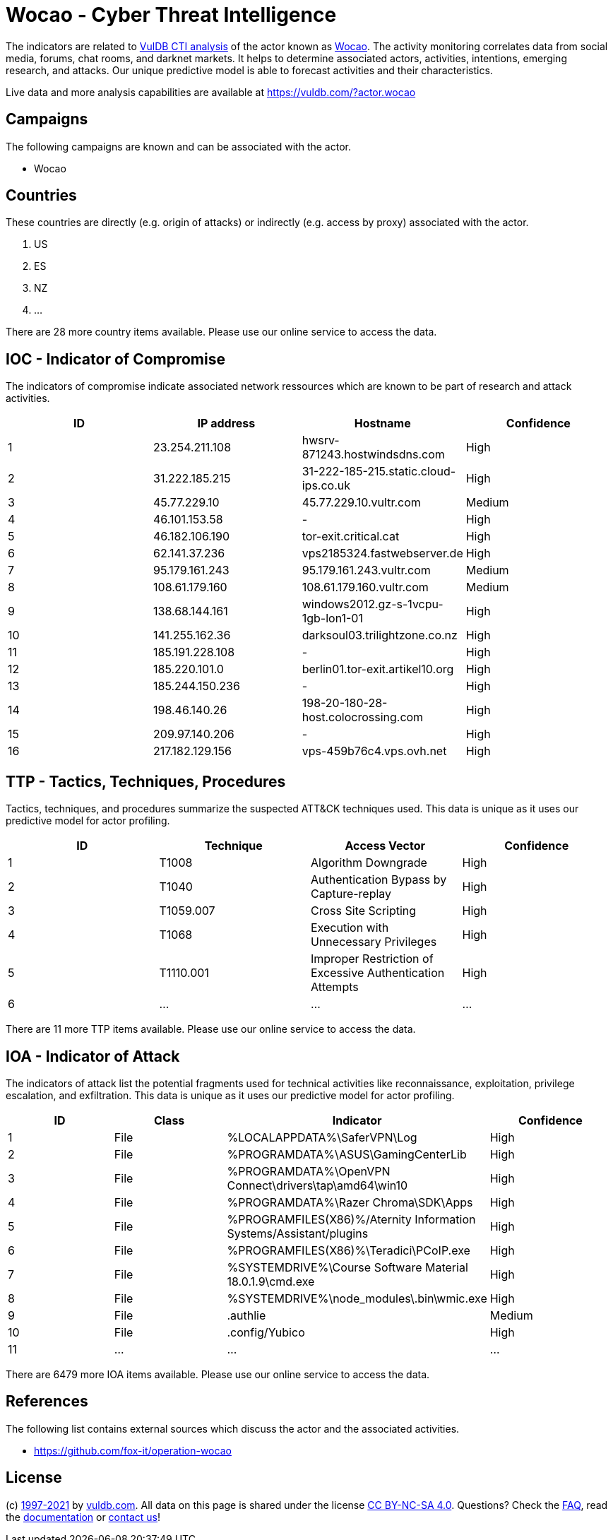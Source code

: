 = Wocao - Cyber Threat Intelligence

The indicators are related to https://vuldb.com/?doc.cti[VulDB CTI analysis] of the actor known as https://vuldb.com/?actor.wocao[Wocao]. The activity monitoring correlates data from social media, forums, chat rooms, and darknet markets. It helps to determine associated actors, activities, intentions, emerging research, and attacks. Our unique predictive model is able to forecast activities and their characteristics.

Live data and more analysis capabilities are available at https://vuldb.com/?actor.wocao

== Campaigns

The following campaigns are known and can be associated with the actor.

- Wocao

== Countries

These countries are directly (e.g. origin of attacks) or indirectly (e.g. access by proxy) associated with the actor.

. US
. ES
. NZ
. ...

There are 28 more country items available. Please use our online service to access the data.

== IOC - Indicator of Compromise

The indicators of compromise indicate associated network ressources which are known to be part of research and attack activities.

[options="header"]
|========================================
|ID|IP address|Hostname|Confidence
|1|23.254.211.108|hwsrv-871243.hostwindsdns.com|High
|2|31.222.185.215|31-222-185-215.static.cloud-ips.co.uk|High
|3|45.77.229.10|45.77.229.10.vultr.com|Medium
|4|46.101.153.58|-|High
|5|46.182.106.190|tor-exit.critical.cat|High
|6|62.141.37.236|vps2185324.fastwebserver.de|High
|7|95.179.161.243|95.179.161.243.vultr.com|Medium
|8|108.61.179.160|108.61.179.160.vultr.com|Medium
|9|138.68.144.161|windows2012.gz-s-1vcpu-1gb-lon1-01|High
|10|141.255.162.36|darksoul03.trilightzone.co.nz|High
|11|185.191.228.108|-|High
|12|185.220.101.0|berlin01.tor-exit.artikel10.org|High
|13|185.244.150.236|-|High
|14|198.46.140.26|198-20-180-28-host.colocrossing.com|High
|15|209.97.140.206|-|High
|16|217.182.129.156|vps-459b76c4.vps.ovh.net|High
|========================================

== TTP - Tactics, Techniques, Procedures

Tactics, techniques, and procedures summarize the suspected ATT&CK techniques used. This data is unique as it uses our predictive model for actor profiling.

[options="header"]
|========================================
|ID|Technique|Access Vector|Confidence
|1|T1008|Algorithm Downgrade|High
|2|T1040|Authentication Bypass by Capture-replay|High
|3|T1059.007|Cross Site Scripting|High
|4|T1068|Execution with Unnecessary Privileges|High
|5|T1110.001|Improper Restriction of Excessive Authentication Attempts|High
|6|...|...|...
|========================================

There are 11 more TTP items available. Please use our online service to access the data.

== IOA - Indicator of Attack

The indicators of attack list the potential fragments used for technical activities like reconnaissance, exploitation, privilege escalation, and exfiltration. This data is unique as it uses our predictive model for actor profiling.

[options="header"]
|========================================
|ID|Class|Indicator|Confidence
|1|File|%LOCALAPPDATA%\SaferVPN\Log|High
|2|File|%PROGRAMDATA%\ASUS\GamingCenterLib|High
|3|File|%PROGRAMDATA%\OpenVPN Connect\drivers\tap\amd64\win10|High
|4|File|%PROGRAMDATA%\Razer Chroma\SDK\Apps|High
|5|File|%PROGRAMFILES(X86)%/Aternity Information Systems/Assistant/plugins|High
|6|File|%PROGRAMFILES(X86)%\Teradici\PCoIP.exe|High
|7|File|%SYSTEMDRIVE%\Course Software Material 18.0.1.9\cmd.exe|High
|8|File|%SYSTEMDRIVE%\node_modules\.bin\wmic.exe|High
|9|File|.authlie|Medium
|10|File|.config/Yubico|High
|11|...|...|...
|========================================

There are 6479 more IOA items available. Please use our online service to access the data.

== References

The following list contains external sources which discuss the actor and the associated activities.

* https://github.com/fox-it/operation-wocao

== License

(c) https://vuldb.com/?doc.changelog[1997-2021] by https://vuldb.com/?doc.about[vuldb.com]. All data on this page is shared under the license https://creativecommons.org/licenses/by-nc-sa/4.0/[CC BY-NC-SA 4.0]. Questions? Check the https://vuldb.com/?doc.faq[FAQ], read the https://vuldb.com/?doc[documentation] or https://vuldb.com/?contact[contact us]!
